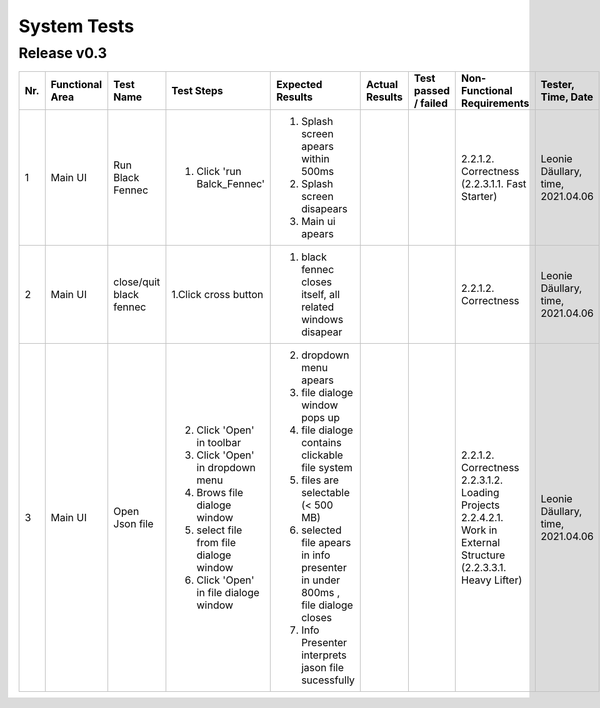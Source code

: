 System Tests
=============

Release v0.3
************
+-----+-----------------+-------------------------+-----------------------------------------+--------------------------------------------------------------------------------+----------------+----------------------+---------------------------------------+--------------------+
| Nr. | Functional Area | Test Name               | Test Steps                              | Expected Results                                                               | Actual Results | Test passed / failed | Non-Functional Requirements           | Tester, Time, Date |
+=====+=================+=========================+=========================================+================================================================================+================+======================+=======================================+====================+
| 1   | Main UI         | Run Black Fennec        | 1. Click 'run Balck_Fennec'             | 1. Splash screen apears within 500ms                                           |                |                      | 2.2.1.2. Correctness                  | Leonie Däullary,   |
|     |                 |                         |                                         | 2. Splash screen disapears                                                     |                |                      | (2.2.3.1.1. Fast Starter)             | time,              |
|     |                 |                         |                                         | 3. Main ui apears                                                              |                |                      |                                       | 2021.04.06         |
+-----+-----------------+-------------------------+-----------------------------------------+--------------------------------------------------------------------------------+----------------+----------------------+---------------------------------------+--------------------+
| 2   | Main UI         | close/quit black fennec | 1.Click cross button                    | 1. black fennec closes itself, all related windows disapear                    |                |                      | 2.2.1.2. Correctness                  | Leonie Däullary,   |
|     |                 |                         |                                         |                                                                                |                |                      |                                       | time,              |
|     |                 |                         |                                         |                                                                                |                |                      |                                       | 2021.04.06         |
+-----+-----------------+-------------------------+-----------------------------------------+--------------------------------------------------------------------------------+----------------+----------------------+---------------------------------------+--------------------+
| 3   | Main UI         | Open Json file          | 2. Click 'Open' in toolbar              | 2. dropdown menu apears                                                        |                |                      | 2.2.1.2. Correctness                  | Leonie Däullary,   |
|     |                 |                         | 3. Click 'Open' in dropdown menu        | 3. file dialoge window pops up                                                 |                |                      | 2.2.3.1.2. Loading Projects           | time,              |
|     |                 |                         | 4. Brows file dialoge window            | 4. file dialoge contains clickable file system                                 |                |                      | 2.2.4.2.1. Work in External Structure | 2021.04.06         |
|     |                 |                         | 5. select file from file dialoge window | 5. files are selectable (< 500 MB)                                             |                |                      | (2.2.3.3.1. Heavy Lifter)             |                    |
|     |                 |                         | 6. Click 'Open' in file dialoge window  | 6. selected file apears in info presenter in under 800ms , file dialoge closes |                |                      |                                       |                    |
|     |                 |                         |                                         | 7. Info Presenter interprets jason file sucessfully                            |                |                      |                                       |                    |
+-----+-----------------+-------------------------+-----------------------------------------+--------------------------------------------------------------------------------+----------------+----------------------+---------------------------------------+--------------------+